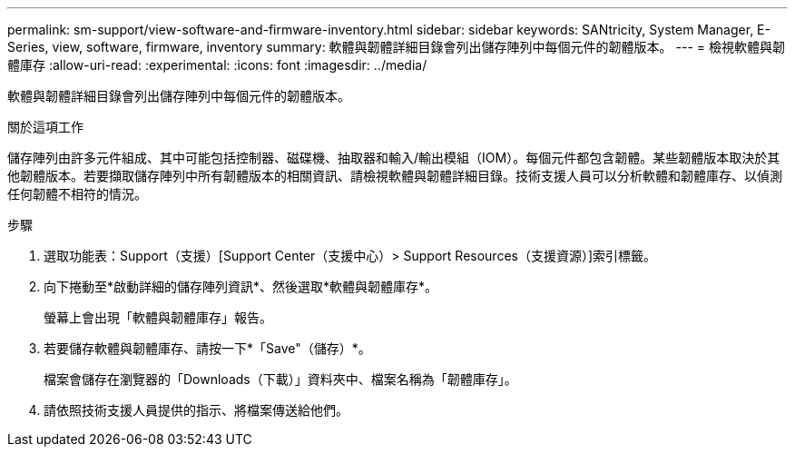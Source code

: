 ---
permalink: sm-support/view-software-and-firmware-inventory.html 
sidebar: sidebar 
keywords: SANtricity, System Manager, E-Series, view, software, firmware, inventory 
summary: 軟體與韌體詳細目錄會列出儲存陣列中每個元件的韌體版本。 
---
= 檢視軟體與韌體庫存
:allow-uri-read: 
:experimental: 
:icons: font
:imagesdir: ../media/


[role="lead"]
軟體與韌體詳細目錄會列出儲存陣列中每個元件的韌體版本。

.關於這項工作
儲存陣列由許多元件組成、其中可能包括控制器、磁碟機、抽取器和輸入/輸出模組（IOM）。每個元件都包含韌體。某些韌體版本取決於其他韌體版本。若要擷取儲存陣列中所有韌體版本的相關資訊、請檢視軟體與韌體詳細目錄。技術支援人員可以分析軟體和韌體庫存、以偵測任何韌體不相符的情況。

.步驟
. 選取功能表：Support（支援）[Support Center（支援中心）> Support Resources（支援資源）]索引標籤。
. 向下捲動至*啟動詳細的儲存陣列資訊*、然後選取*軟體與韌體庫存*。
+
螢幕上會出現「軟體與韌體庫存」報告。

. 若要儲存軟體與韌體庫存、請按一下*「Save"（儲存）*。
+
檔案會儲存在瀏覽器的「Downloads（下載）」資料夾中、檔案名稱為「韌體庫存」。

. 請依照技術支援人員提供的指示、將檔案傳送給他們。

